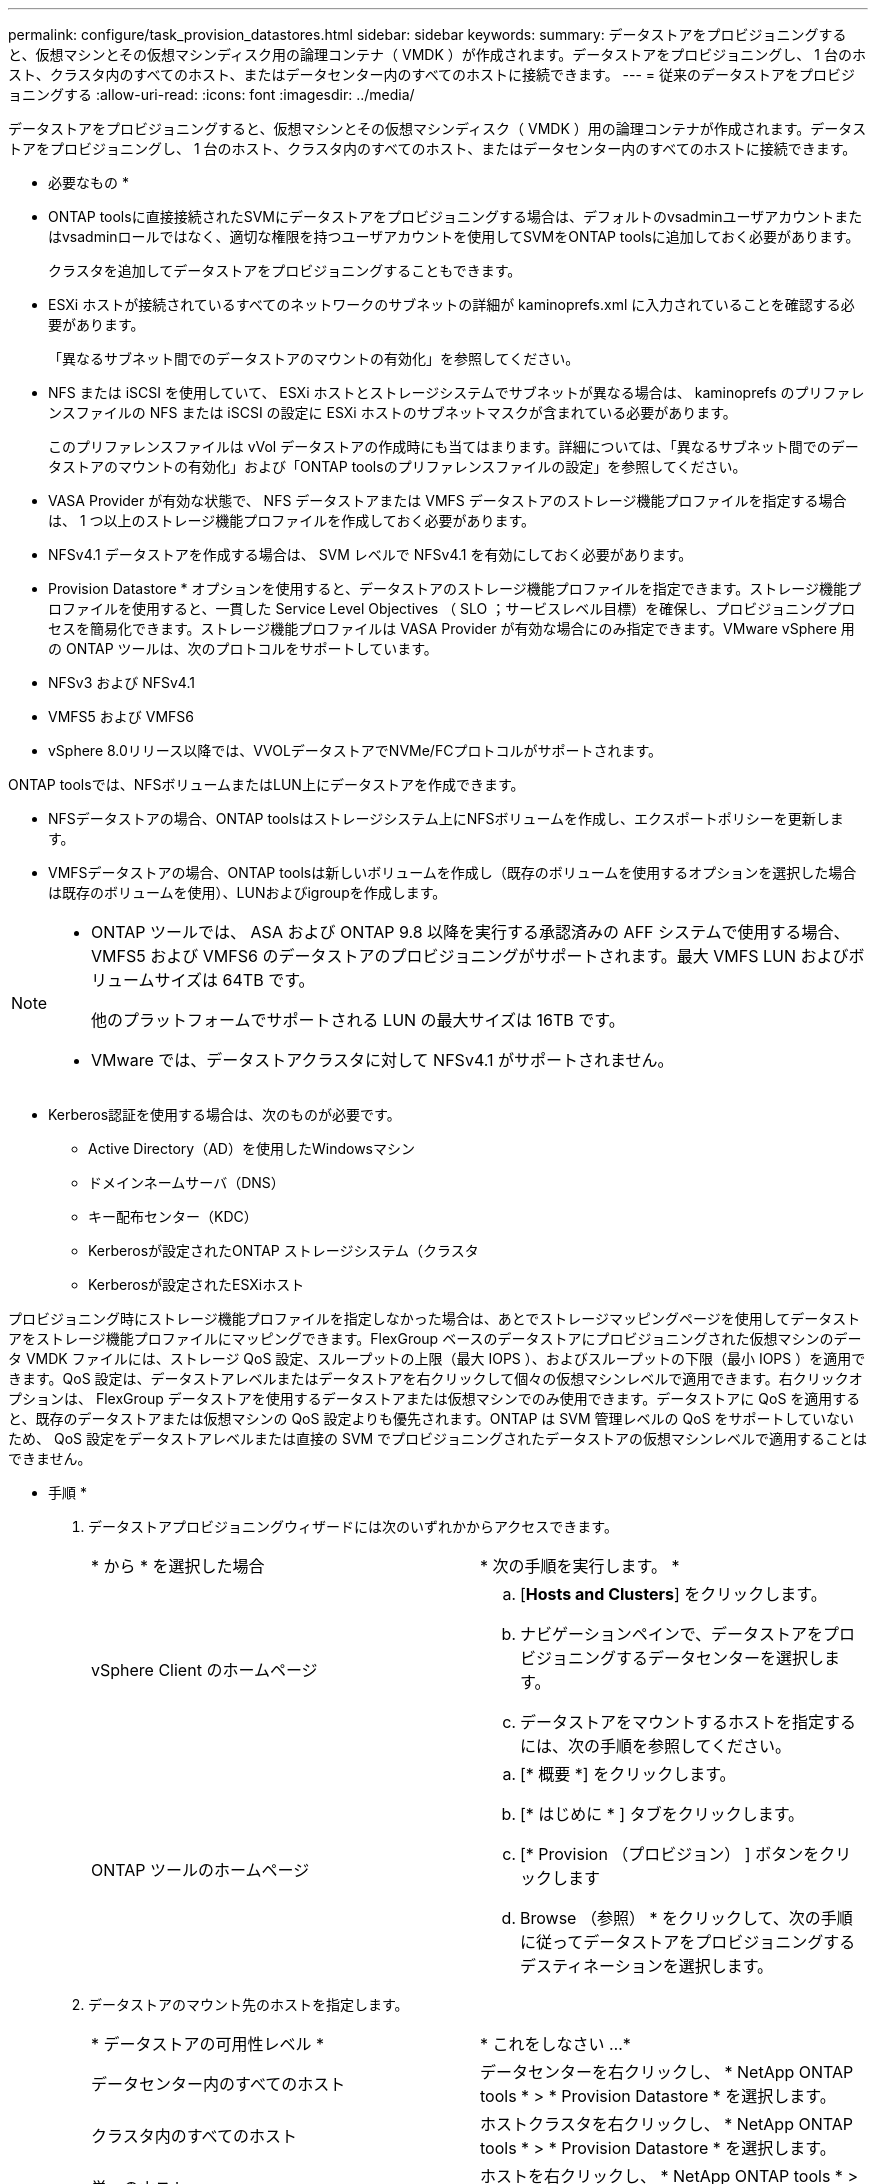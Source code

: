 ---
permalink: configure/task_provision_datastores.html 
sidebar: sidebar 
keywords:  
summary: データストアをプロビジョニングすると、仮想マシンとその仮想マシンディスク用の論理コンテナ（ VMDK ）が作成されます。データストアをプロビジョニングし、 1 台のホスト、クラスタ内のすべてのホスト、またはデータセンター内のすべてのホストに接続できます。 
---
= 従来のデータストアをプロビジョニングする
:allow-uri-read: 
:icons: font
:imagesdir: ../media/


[role="lead"]
データストアをプロビジョニングすると、仮想マシンとその仮想マシンディスク（ VMDK ）用の論理コンテナが作成されます。データストアをプロビジョニングし、 1 台のホスト、クラスタ内のすべてのホスト、またはデータセンター内のすべてのホストに接続できます。

* 必要なもの *

* ONTAP toolsに直接接続されたSVMにデータストアをプロビジョニングする場合は、デフォルトのvsadminユーザアカウントまたはvsadminロールではなく、適切な権限を持つユーザアカウントを使用してSVMをONTAP toolsに追加しておく必要があります。
+
クラスタを追加してデータストアをプロビジョニングすることもできます。

* ESXi ホストが接続されているすべてのネットワークのサブネットの詳細が kaminoprefs.xml に入力されていることを確認する必要があります。
+
「異なるサブネット間でのデータストアのマウントの有効化」を参照してください。

* NFS または iSCSI を使用していて、 ESXi ホストとストレージシステムでサブネットが異なる場合は、 kaminoprefs のプリファレンスファイルの NFS または iSCSI の設定に ESXi ホストのサブネットマスクが含まれている必要があります。
+
このプリファレンスファイルは vVol データストアの作成時にも当てはまります。詳細については、「異なるサブネット間でのデータストアのマウントの有効化」および「ONTAP toolsのプリファレンスファイルの設定」を参照してください。

* VASA Provider が有効な状態で、 NFS データストアまたは VMFS データストアのストレージ機能プロファイルを指定する場合は、 1 つ以上のストレージ機能プロファイルを作成しておく必要があります。
* NFSv4.1 データストアを作成する場合は、 SVM レベルで NFSv4.1 を有効にしておく必要があります。


* Provision Datastore * オプションを使用すると、データストアのストレージ機能プロファイルを指定できます。ストレージ機能プロファイルを使用すると、一貫した Service Level Objectives （ SLO ；サービスレベル目標）を確保し、プロビジョニングプロセスを簡易化できます。ストレージ機能プロファイルは VASA Provider が有効な場合にのみ指定できます。VMware vSphere 用の ONTAP ツールは、次のプロトコルをサポートしています。

* NFSv3 および NFSv4.1
* VMFS5 および VMFS6
* vSphere 8.0リリース以降では、VVOLデータストアでNVMe/FCプロトコルがサポートされます。


ONTAP toolsでは、NFSボリュームまたはLUN上にデータストアを作成できます。

* NFSデータストアの場合、ONTAP toolsはストレージシステム上にNFSボリュームを作成し、エクスポートポリシーを更新します。
* VMFSデータストアの場合、ONTAP toolsは新しいボリュームを作成し（既存のボリュームを使用するオプションを選択した場合は既存のボリュームを使用）、LUNおよびigroupを作成します。


[NOTE]
====
* ONTAP ツールでは、 ASA および ONTAP 9.8 以降を実行する承認済みの AFF システムで使用する場合、 VMFS5 および VMFS6 のデータストアのプロビジョニングがサポートされます。最大 VMFS LUN およびボリュームサイズは 64TB です。
+
他のプラットフォームでサポートされる LUN の最大サイズは 16TB です。

* VMware では、データストアクラスタに対して NFSv4.1 がサポートされません。


====
* Kerberos認証を使用する場合は、次のものが必要です。
+
** Active Directory（AD）を使用したWindowsマシン
** ドメインネームサーバ（DNS）
** キー配布センター（KDC）
** Kerberosが設定されたONTAP ストレージシステム（クラスタ
** Kerberosが設定されたESXiホスト




プロビジョニング時にストレージ機能プロファイルを指定しなかった場合は、あとでストレージマッピングページを使用してデータストアをストレージ機能プロファイルにマッピングできます。FlexGroup ベースのデータストアにプロビジョニングされた仮想マシンのデータ VMDK ファイルには、ストレージ QoS 設定、スループットの上限（最大 IOPS ）、およびスループットの下限（最小 IOPS ）を適用できます。QoS 設定は、データストアレベルまたはデータストアを右クリックして個々の仮想マシンレベルで適用できます。右クリックオプションは、 FlexGroup データストアを使用するデータストアまたは仮想マシンでのみ使用できます。データストアに QoS を適用すると、既存のデータストアまたは仮想マシンの QoS 設定よりも優先されます。ONTAP は SVM 管理レベルの QoS をサポートしていないため、 QoS 設定をデータストアレベルまたは直接の SVM でプロビジョニングされたデータストアの仮想マシンレベルで適用することはできません。

* 手順 *

. データストアプロビジョニングウィザードには次のいずれかからアクセスできます。
+
|===


| * から * を選択した場合 | * 次の手順を実行します。 * 


 a| 
vSphere Client のホームページ
 a| 
.. [*Hosts and Clusters*] をクリックします。
.. ナビゲーションペインで、データストアをプロビジョニングするデータセンターを選択します。
.. データストアをマウントするホストを指定するには、次の手順を参照してください。




 a| 
ONTAP ツールのホームページ
 a| 
.. [* 概要 *] をクリックします。
.. [* はじめに * ] タブをクリックします。
.. [* Provision （プロビジョン） ] ボタンをクリックします
.. Browse （参照） * をクリックして、次の手順に従ってデータストアをプロビジョニングするデスティネーションを選択します。


|===
. データストアのマウント先のホストを指定します。
+
|===


| * データストアの可用性レベル * | * これをしなさい ...* 


 a| 
データセンター内のすべてのホスト
 a| 
データセンターを右クリックし、 * NetApp ONTAP tools * > * Provision Datastore * を選択します。



 a| 
クラスタ内のすべてのホスト
 a| 
ホストクラスタを右クリックし、 * NetApp ONTAP tools * > * Provision Datastore * を選択します。



 a| 
単一のホスト
 a| 
ホストを右クリックし、 * NetApp ONTAP tools * > * Provision Datastore * を選択します。

|===
. データストアを作成するには、新しいデータストアダイアログボックスのフィールドに情報を入力します。
+
ダイアログボックス内のフィールドのほとんどはわかりやすいもので、説明を必要としません。以下は、説明が必要な一部のフィールドのリストです。

+
|===


| * セクション * | * 概要 * 


 a| 
全般
 a| 
[New Datastore provisioning （データストアの新規プロビジョニング） ] ダイアログボックスの [General] （全般）セクションには、新しいデータストアのデスティネーション、名前、サイズ、タイプ、およびプロトコルを入力するオプションがあります。

データストアを設定するには、* NFS *、* VMFS *、または* VVols *のいずれかのタイプを選択します。vVolタイプを選択すると、NVMe/FCプロトコルが使用可能になります。


NOTE: NVMe/FCプロトコルは、ONTAP 9.91P3以降のリリースでサポートされます。

** NFS：NFS3またはNFS4.1プロトコルを使用してNFSデータストアをプロビジョニングできます。
+
[データストアのデータをONTAP クラスタ全体に分散]オプションを選択して、ストレージシステムにFlexGroup ボリュームをプロビジョニングできます。このオプションを選択すると、*[ストレージ機能プロファイルをプロビジョニングに使用する]*チェックボックスが自動的にオフになります。

** VMFS：iSCSIまたはFC / FCoEプロトコルを使用して、ファイルシステムタイプがVMFS5またはVMFS6のVMFSデータストアをプロビジョニングできます。
+

NOTE: VASA Providerが有効になっている場合は、ストレージ機能プロファイルを使用することもできます。





 a| 
Kerberos 認証
 a| 
[*General]ページでNFS 4.1を選択した場合は、セキュリティ・レベルを選択します。

Kerberos認証はFlexVolでのみサポートされます。



 a| 
ストレージシステム
 a| 
「全般」セクションでオプションを選択した場合は、リストされているストレージ機能プロファイルのいずれかを選択できます。

** FlexGroup データストアをプロビジョニングする場合、このデータストアのストレージ機能プロファイルはサポートされていません。ストレージシステムと Storage Virtual Machine に対する推奨設定があらかじめ選択されています。ただし、必要に応じて値を変更できます。
** Kerberos認証の場合、Kerberosで有効になっているストレージシステムが一覧表示されます。




 a| 
ストレージ属性
 a| 
ONTAP toolsの*[アグリゲート]*オプションと*[ボリューム]*オプションには、デフォルトで推奨値が入力されています。これらの値は要件に応じてカスタマイズが可能です。アグリゲートの選択は ONTAP で管理されるため、 FlexGroup データストアではアグリゲートの選択はサポートされません。

「 * 詳細設定 * 」メニューの「 * スペースリザーブ * 」オプションにも最適な結果が得られます。

（オプション）イニシエータグループ名は、「*イニシエータグループ名の変更*」フィールドで指定できます。

** この名前の新しいイニシエータグループがない場合は作成されます。
** 指定したイニシエータグループ名にプロトコル名が追加されます。
** 選択したイニシエータで既存のigroupが見つかった場合は、指定した名前でigroupの名前が変更され、再利用されます。
** igroup名を指定しない場合は、デフォルト名でigroupが作成されます。




 a| 
まとめ
 a| 
新しいデータストアについて指定したパラメータの概要を確認できます。

フィールド「Volume style」を使用すると、作成するデータストアのタイプを区別できます。「ボリューム・スタイル」には、「 FlexVol 」または「 FlexGroup 」を指定できます。

|===
+

NOTE: 従来のデータストアに含まれる FlexGroup を既存のサイズよりも縮小することはできませんが、最大 120% まで拡張できます。これらの FlexGroup ボリュームでは、デフォルトの Snapshot が有効になっています。

. [ 概要 ] セクションで、 [ * 完了 ] をクリックします。


* 関連情報 *

https://kb.netapp.com/Advice_and_Troubleshooting/Data_Storage_Software/Virtual_Storage_Console_for_VMware_vSphere/Datastore_inaccessible_when_volume_status_is_changed_to_offline["ボリュームステータスがオフラインになるとデータストアにアクセスできなくなります"]

https://docs.netapp.com/us-en/ontap/nfs-admin/ontap-support-kerberos-concept.html["ONTAP での Kerberos のサポート"]

https://docs.netapp.com/us-en/ontap/nfs-admin/requirements-configuring-kerberos-concept.html["NFS で Kerberos を設定するための要件"]

https://docs.netapp.com/us-en/ontap-sm-classic/online-help-96-97/concept_kerberos_realm_services.html["System Manager - ONTAP 9.7 以前を使用して Kerberos Realm サービスを管理します"]

https://docs.netapp.com/us-en/ontap/nfs-config/create-kerberos-config-task.html["データ LIF で Kerberos を有効にします"]

https://docs.vmware.com/en/VMware-vSphere/7.0/com.vmware.vsphere.storage.doc/GUID-BDCB7500-72EC-4B6B-9574-CFAEAF95AE81.html["ESXiホストでKerberos認証を設定"]
